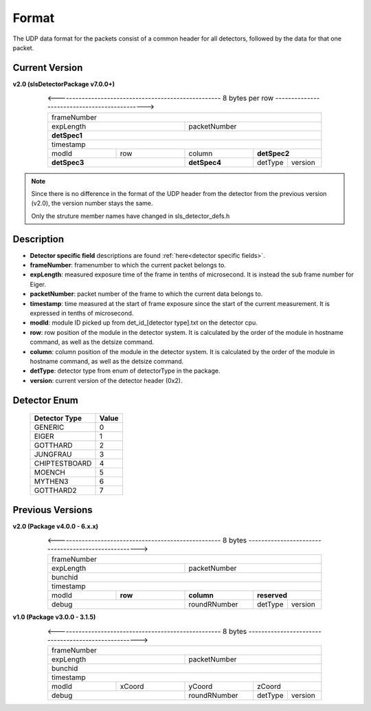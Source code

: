 .. _detector udp header:

Format
=======

The UDP data format for the packets consist of a common header for all detectors, followed by the data for that one packet.


Current Version
---------------------------

**v2.0 (slsDetectorPackage v7.0.0+)**

.. table:: <---------------------------------------------------- 8 bytes per row --------------------------------------------->
    :align: center
    :widths: 30,30,30,15,15

    +---------------------------------------------------------------+
    |                          frameNumber                          |
    +-------------------------------+-------------------------------+
    |            expLength          |         packetNumber          |
    +-------------------------------+-------------------------------+
    |                         **detSpec1**                          |
    +---------------------------------------------------------------+
    |                           timestamp                           |
    +---------------+---------------+---------------+---------------+
    |     modId     |      row      |     column    |  **detSpec2** |
    +---------------+---------------+---------------+-------+-------+
    |          **detSpec3**         |  **detSpec4** |detType|version|
    +-------------------------------+---------------+-------+-------+


.. note :: 

    Since there is no difference in the format of the UDP header from the detector
    from the previous version (v2.0), the version number stays the same.
    
    Only the struture member names have changed in sls_detector_defs.h



Description
------------

* **Detector specific field** descriptions are found :ref:`here<detector specific fields>`.

* **frameNumber**: framenumber to which the current packet belongs to.

* **expLength**: measured exposure time of the frame in tenths of microsecond. It is instead the sub frame number for Eiger.

* **packetNumber**: packet number of the frame to which the current data belongs to.

* **timestamp**: time measured at the start of frame exposure since the start of the current measurement. It is expressed in tenths of microsecond.

* **modId**: module ID picked up from det_id_[detector type].txt on the detector cpu.

* **row**: row position of the module in the detector system. It is calculated by the order of the module in hostname command, as well as the detsize command.

* **column**: column position of the module in the detector system.  It is calculated by the order of the module in hostname command, as well as the detsize command.

* **detType**: detector type from enum of detectorType in the package.

* **version**: current version of the detector header (0x2).


.. _detector enum:

Detector Enum
--------------

    ================    ========
    Detector Type        Value
    ================    ========
    GENERIC             0
    EIGER               1
    GOTTHARD            2    
    JUNGFRAU            3    
    CHIPTESTBOARD       4        
    MOENCH              5
    MYTHEN3             6
    GOTTHARD2           7    
    ================    ========



Previous Versions
-----------------
**v2.0 (Package v4.0.0 -  6.x.x)**

.. table:: <---------------------------------------------------- 8 bytes ---------------------------------------------------->
    :align: center
    :widths: 30,30,30,15,15

    +---------------------------------------------------------------+
    |                          frameNumber                          |
    +-------------------------------+-------------------------------+
    |            expLength          |         packetNumber          |
    +-------------------------------+-------------------------------+
    |                            bunchid                            |
    +---------------------------------------------------------------+
    |                           timestamp                           |
    +---------------+---------------+---------------+---------------+
    |     modId     |    **row**    |   **column**  |  **reserved** |
    +---------------+---------------+---------------+-------+-------+
    |             debug             |  roundRNumber |detType|version|
    +-------------------------------+---------------+-------+-------+

**v1.0 (Package v3.0.0 -  3.1.5)**

.. table:: <---------------------------------------------------- 8 bytes ---------------------------------------------------->
    :align: center
    :widths: 30,30,30,15,15

    +---------------------------------------------------------------+
    |                          frameNumber                          |
    +-------------------------------+-------------------------------+
    |            expLength          |         packetNumber          |
    +-------------------------------+-------------------------------+
    |                            bunchid                            |
    +---------------------------------------------------------------+
    |                           timestamp                           |
    +---------------+---------------+---------------+---------------+
    |     modId     |    xCoord     |     yCoord    |    zCoord     |
    +---------------+---------------+---------------+-------+-------+
    |             debug             |  roundRNumber |detType|version|
    +-------------------------------+---------------+-------+-------+

